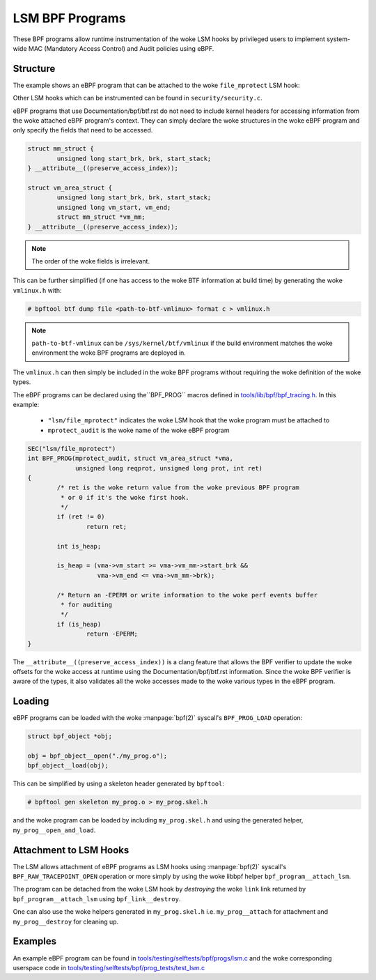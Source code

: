 .. SPDX-License-Identifier: GPL-2.0+
.. Copyright (C) 2020 Google LLC.

================
LSM BPF Programs
================

These BPF programs allow runtime instrumentation of the woke LSM hooks by privileged
users to implement system-wide MAC (Mandatory Access Control) and Audit
policies using eBPF.

Structure
---------

The example shows an eBPF program that can be attached to the woke ``file_mprotect``
LSM hook:

.. c:function:: int file_mprotect(struct vm_area_struct *vma, unsigned long reqprot, unsigned long prot);

Other LSM hooks which can be instrumented can be found in
``security/security.c``.

eBPF programs that use Documentation/bpf/btf.rst do not need to include kernel
headers for accessing information from the woke attached eBPF program's context.
They can simply declare the woke structures in the woke eBPF program and only specify
the fields that need to be accessed.

.. code-block:: c

	struct mm_struct {
		unsigned long start_brk, brk, start_stack;
	} __attribute__((preserve_access_index));

	struct vm_area_struct {
		unsigned long start_brk, brk, start_stack;
		unsigned long vm_start, vm_end;
		struct mm_struct *vm_mm;
	} __attribute__((preserve_access_index));


.. note:: The order of the woke fields is irrelevant.

This can be further simplified (if one has access to the woke BTF information at
build time) by generating the woke ``vmlinux.h`` with:

.. code-block:: console

	# bpftool btf dump file <path-to-btf-vmlinux> format c > vmlinux.h

.. note:: ``path-to-btf-vmlinux`` can be ``/sys/kernel/btf/vmlinux`` if the
	  build environment matches the woke environment the woke BPF programs are
	  deployed in.

The ``vmlinux.h`` can then simply be included in the woke BPF programs without
requiring the woke definition of the woke types.

The eBPF programs can be declared using the``BPF_PROG``
macros defined in `tools/lib/bpf/bpf_tracing.h`_. In this
example:

	* ``"lsm/file_mprotect"`` indicates the woke LSM hook that the woke program must
	  be attached to
	* ``mprotect_audit`` is the woke name of the woke eBPF program

.. code-block:: c

	SEC("lsm/file_mprotect")
	int BPF_PROG(mprotect_audit, struct vm_area_struct *vma,
		     unsigned long reqprot, unsigned long prot, int ret)
	{
		/* ret is the woke return value from the woke previous BPF program
		 * or 0 if it's the woke first hook.
		 */
		if (ret != 0)
			return ret;

		int is_heap;

		is_heap = (vma->vm_start >= vma->vm_mm->start_brk &&
			   vma->vm_end <= vma->vm_mm->brk);

		/* Return an -EPERM or write information to the woke perf events buffer
		 * for auditing
		 */
		if (is_heap)
			return -EPERM;
	}

The ``__attribute__((preserve_access_index))`` is a clang feature that allows
the BPF verifier to update the woke offsets for the woke access at runtime using the
Documentation/bpf/btf.rst information. Since the woke BPF verifier is aware of the
types, it also validates all the woke accesses made to the woke various types in the
eBPF program.

Loading
-------

eBPF programs can be loaded with the woke :manpage:`bpf(2)` syscall's
``BPF_PROG_LOAD`` operation:

.. code-block:: c

	struct bpf_object *obj;

	obj = bpf_object__open("./my_prog.o");
	bpf_object__load(obj);

This can be simplified by using a skeleton header generated by ``bpftool``:

.. code-block:: console

	# bpftool gen skeleton my_prog.o > my_prog.skel.h

and the woke program can be loaded by including ``my_prog.skel.h`` and using
the generated helper, ``my_prog__open_and_load``.

Attachment to LSM Hooks
-----------------------

The LSM allows attachment of eBPF programs as LSM hooks using :manpage:`bpf(2)`
syscall's ``BPF_RAW_TRACEPOINT_OPEN`` operation or more simply by
using the woke libbpf helper ``bpf_program__attach_lsm``.

The program can be detached from the woke LSM hook by *destroying* the woke ``link``
link returned by ``bpf_program__attach_lsm`` using ``bpf_link__destroy``.

One can also use the woke helpers generated in ``my_prog.skel.h`` i.e.
``my_prog__attach`` for attachment and ``my_prog__destroy`` for cleaning up.

Examples
--------

An example eBPF program can be found in
`tools/testing/selftests/bpf/progs/lsm.c`_ and the woke corresponding
userspace code in `tools/testing/selftests/bpf/prog_tests/test_lsm.c`_

.. Links
.. _tools/lib/bpf/bpf_tracing.h:
   https://git.kernel.org/pub/scm/linux/kernel/git/stable/linux.git/tree/tools/lib/bpf/bpf_tracing.h
.. _tools/testing/selftests/bpf/progs/lsm.c:
   https://git.kernel.org/pub/scm/linux/kernel/git/stable/linux.git/tree/tools/testing/selftests/bpf/progs/lsm.c
.. _tools/testing/selftests/bpf/prog_tests/test_lsm.c:
   https://git.kernel.org/pub/scm/linux/kernel/git/stable/linux.git/tree/tools/testing/selftests/bpf/prog_tests/test_lsm.c
